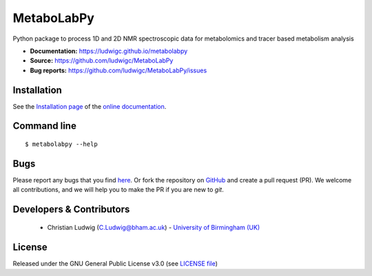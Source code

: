MetaboLabPy
============
|Version| |Py versions| |Git| |Bioconda| |Build Status (AppVeyor)| |License| |codecov|

Python package to process 1D and 2D NMR spectroscopic data for metabolomics and tracer based metabolism analysis

- **Documentation:** https://ludwigc.github.io/metabolabpy
- **Source:** https://github.com/ludwigc/MetaboLabPy
- **Bug reports:** https://github.com/ludwigc/MetaboLabPy/issues

Installation
------------
See the `Installation page <https://ludwigc.github.io/metabolabpy/introduction.html#installation>`__ of
the `online documentation <https://ludwigc.github.io/metabolabpy/>`__.


Command line
------------
::

    $ metabolabpy --help


Bugs
----
Please report any bugs that you find `here <https://github.com/ludwigc/MetaboLabPy/issues>`_.
Or fork the repository on `GitHub <https://github.com/ludwigc/MetaboLabPy/>`_
and create a pull request (PR). We welcome all contributions, and we
will help you to make the PR if you are new to `git`.


Developers & Contributors
-------------------------
 - Christian Ludwig (C.Ludwig@bham.ac.uk) - `University of Birmingham (UK) <http://www.birmingham.ac.uk/index.aspx>`_


License
-------
Released under the GNU General Public License v3.0 (see `LICENSE file <https://github.com/ludwigc/metabolabpy/blob/master/LICENSE>`_)


.. |Build Status (Travis)| image:: https://img.shields.io/travis/ludwigc/metabolabpy.svg?style=flat&maxAge=3600&label=Travis-CI
   :target: https://travis-ci.org/ludwigc/metabolabpy

.. |Build Status (AppVeyor)| image:: https://img.shields.io/appveyor/ci/ludwigc/metabolabpy.svg?style=flat&maxAge=3600&label=AppVeyor
   :target: https://ci.appveyor.com/project/ludwigc/metabolabpy/branch/master

.. |Py versions| image:: https://img.shields.io/pypi/pyversions/metabolabpy.svg?style=flat&maxAge=3600
   :target: https://pypi.python.org/pypi/metabolabpy/

.. |Version| image:: https://img.shields.io/pypi/v/metabolabpy.svg?style=flat&maxAge=3600
   :target: https://pypi.python.org/pypi/metabolabpy/

.. |Git| image:: https://img.shields.io/badge/repository-GitHub-blue.svg?style=flat&maxAge=3600
   :target: https://github.com/ludwigc/metabolabpy

.. |Bioconda| image:: https://img.shields.io/badge/install%20with-bioconda-brightgreen.svg?style=flat&maxAge=3600
   :target: http://bioconda.github.io/recipes/metabolabpy/README.html

.. |License| image:: https://img.shields.io/pypi/l/metabolabpy.svg?style=flat&maxAge=3600
   :target: https://www.gnu.org/licenses/gpl-3.0.html

.. |RTD doc| image:: https://img.shields.io/badge/documentation-RTD-71B360.svg?style=flat&maxAge=3600
   :target: https://metabolabpy.readthedocs.io/en/latest/
   
.. |codecov| image:: https://codecov.io/gh/ludwigc/metabolabpy/branch/master/graph/badge.svg
   :target: https://codecov.io/gh/ludwigc/metabolabpy

.. |binder| image:: https://mybinder.org/badge_logo.svg
   :target: https://mybinder.org/v2/gh/ludwigc/metabolabpy/master?filepath=notebooks%2Fworkflow.ipynb
